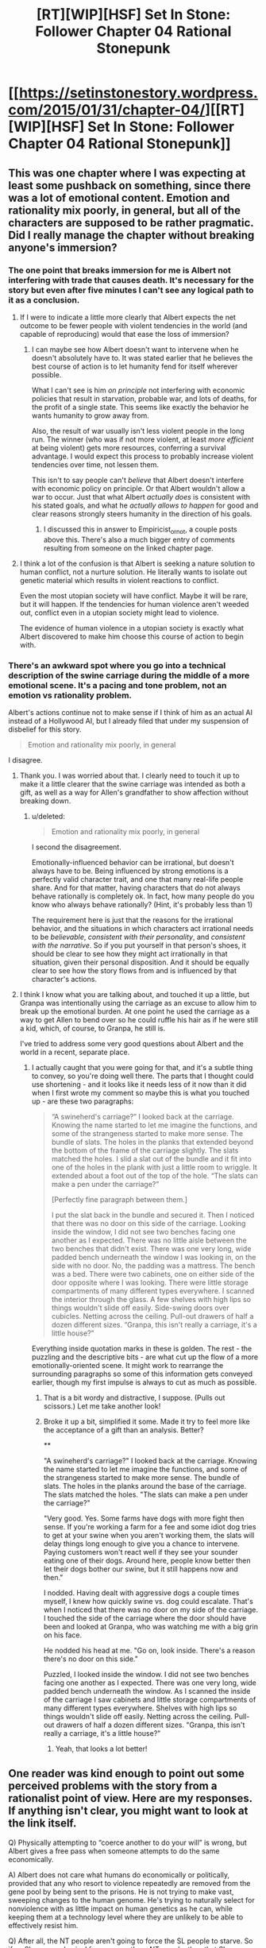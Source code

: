 #+TITLE: [RT][WIP][HSF] Set In Stone: Follower Chapter 04 Rational Stonepunk

* [[https://setinstonestory.wordpress.com/2015/01/31/chapter-04/][[RT][WIP][HSF] Set In Stone: Follower Chapter 04 Rational Stonepunk]]
:PROPERTIES:
:Author: Farmerbob1
:Score: 8
:DateUnix: 1422754641.0
:DateShort: 2015-Feb-01
:END:

** This was one chapter where I was expecting at least some pushback on something, since there was a lot of emotional content. Emotion and rationality mix poorly, in general, but all of the characters are supposed to be rather pragmatic. Did I really manage the chapter without breaking anyone's immersion?
:PROPERTIES:
:Author: Farmerbob1
:Score: 3
:DateUnix: 1422816985.0
:DateShort: 2015-Feb-01
:END:

*** The one point that breaks immersion for me is Albert not interfering with trade that causes death. It's necessary for the story but even after five minutes I can't see any logical path to it as a conclusion.
:PROPERTIES:
:Author: Empiricist_or_not
:Score: 3
:DateUnix: 1422819945.0
:DateShort: 2015-Feb-01
:END:

**** If I were to indicate a little more clearly that Albert expects the net outcome to be fewer people with violent tendencies in the world (and capable of reproducing) would that ease the loss of immersion?
:PROPERTIES:
:Author: Farmerbob1
:Score: 1
:DateUnix: 1422824913.0
:DateShort: 2015-Feb-02
:END:

***** I can maybe see how Albert doesn't want to intervene when he doesn't absolutely have to. It was stated earlier that he believes the best course of action is to let humanity fend for itself wherever possible.

What I can't see is him /on principle/ not interfering with economic policies that result in starvation, probable war, and lots of deaths, for the profit of a single state. This seems like exactly the behavior he wants humanity to grow away from.

Also, the result of war usually isn't less violent people in the long run. The winner (who was if not more violent, at least /more efficient/ at being violent) gets more resources, conferring a survival advantage. I would expect this process to probably increase violent tendencies over time, not lessen them.

This isn't to say people can't /believe/ that Albert doesn't interfere with economic policy on principle. Or that Albert wouldn't allow a war to occur. Just that what Albert /actually does/ is consistent with his stated goals, and what he /actually allows to happen/ for good and clear reasons strongly steers humanity in the direction of his goals.
:PROPERTIES:
:Score: 2
:DateUnix: 1422857858.0
:DateShort: 2015-Feb-02
:END:

****** I discussed this in answer to Empiricist_or_not, a couple posts above this. There's also a much bigger entry of comments resulting from someone on the linked chapter page.
:PROPERTIES:
:Author: Farmerbob1
:Score: 1
:DateUnix: 1422928834.0
:DateShort: 2015-Feb-03
:END:


**** I think a lot of the confusion is that Albert is seeking a nature solution to human conflict, not a nurture solution. He literally wants to isolate out genetic material which results in violent reactions to conflict.

Even the most utopian society will have conflict. Maybe it will be rare, but it will happen. If the tendencies for human violence aren't weeded out, conflict even in a utopian society might lead to violence.

The evidence of human violence in a utopian society is exactly what Albert discovered to make him choose this course of action to begin with.
:PROPERTIES:
:Author: Farmerbob1
:Score: 1
:DateUnix: 1422928660.0
:DateShort: 2015-Feb-03
:END:


*** There's an awkward spot where you go into a technical description of the swine carriage during the middle of a more emotional scene. It's a pacing and tone problem, not an emotion vs rationality problem.

Albert's actions continue not to make sense if I think of him as an actual AI instead of a Hollywood AI, but I already filed that under my suspension of disbelief for this story.

#+begin_quote
  Emotion and rationality mix poorly, in general
#+end_quote

I disagree.
:PROPERTIES:
:Author: OffColorCommentary
:Score: 2
:DateUnix: 1422823262.0
:DateShort: 2015-Feb-02
:END:

**** Thank you. I was worried about that. I clearly need to touch it up to make it a little clearer that the swine carriage was intended as both a gift, as well as a way for Allen's grandfather to show affection without breaking down.
:PROPERTIES:
:Author: Farmerbob1
:Score: 1
:DateUnix: 1422824763.0
:DateShort: 2015-Feb-02
:END:

***** u/deleted:
#+begin_quote
  Emotion and rationality mix poorly, in general
#+end_quote

I second the disagreement.

Emotionally-influenced behavior can be irrational, but doesn't always have to be. Being influenced by strong emotions is a perfectly valid character trait, and one that many real-life people share. And for that matter, having characters that do not always behave rationally is completely ok. In fact, how many people do you know who always behave rationally? (Hint, it's probably less than 1)

The requirement here is just that the reasons for the irrational behavior, and the situations in which characters act irrational needs to be /believable/, /consistent with their personality/, and /consistent with the narrative/. So if you put yourself in that person's shoes, it should be clear to see how they might act irrationally in that situation, given their personal disposition. And it should be equally clear to see how the story flows from and is influenced by that character's actions.
:PROPERTIES:
:Score: 2
:DateUnix: 1422855827.0
:DateShort: 2015-Feb-02
:END:


**** I think I know what you are talking about, and touched it up a little, but Granpa was intentionally using the carriage as an excuse to allow him to break up the emotional burden. At one point he used the carriage as a way to get Allen to bend over so he could ruffle his hair as if he were still a kid, which, of course, to Granpa, he still is.

I've tried to address some very good questions about Albert and the world in a recent, separate place.
:PROPERTIES:
:Author: Farmerbob1
:Score: 1
:DateUnix: 1422928281.0
:DateShort: 2015-Feb-03
:END:

***** I actually caught that you were going for that, and it's a subtle thing to convey, so you're doing well there. The parts that I thought could use shortening - and it looks like it needs less of it now than it did when I first wrote my comment so maybe this is what you touched up - are these two paragraphs:

#+begin_quote
  “A swineherd's carriage?” I looked back at the carriage. Knowing the name started to let me imagine the functions, and some of the strangeness started to make more sense. The bundle of slats. The holes in the planks that extended beyond the bottom of the frame of the carriage slightly. The slats matched the holes. I slid a slat out of the bundle and it fit into one of the holes in the plank with just a little room to wriggle. It extended about a foot out of the top of the hole. “The slats can make a pen under the carriage?”

  [Perfectly fine paragraph between them.]

  I put the slat back in the bundle and secured it. Then I noticed that there was no door on this side of the carriage. Looking inside the window, I did not see two benches facing one another as I expected. There was no little aisle between the two benches that didn't exist. There was one very long, wide padded bench underneath the window I was looking in, on the side with no door. No, the padding was a mattress. The bench was a bed. There were two cabinets, one on either side of the door opposite where I was looking. There were little storage compartments of many different types everywhere. I scanned the interior through the glass. A few shelves with high lips so things wouldn't slide off easily. Side-swing doors over cubicles. Netting across the ceiling. Pull-out drawers of half a dozen different sizes. “Granpa, this isn't really a carriage, it's a little house?”
#+end_quote

Everything inside quotation marks in these is golden. The rest - the puzzling and the descriptive bits - are what cut up the flow of a more emotionally-oriented scene. It might work to rearrange the surrounding paragraphs so some of this information gets conveyed earlier, though my first impulse is always to cut as much as possible.
:PROPERTIES:
:Author: OffColorCommentary
:Score: 1
:DateUnix: 1422932485.0
:DateShort: 2015-Feb-03
:END:

****** That is a bit wordy and distractive, I suppose. (Pulls out scissors.) Let me take another look!
:PROPERTIES:
:Author: Farmerbob1
:Score: 1
:DateUnix: 1422962446.0
:DateShort: 2015-Feb-03
:END:


****** Broke it up a bit, simplified it some. Made it try to feel more like the acceptance of a gift than an analysis. Better?

**

"A swineherd's carriage?" I looked back at the carriage. Knowing the name started to let me imagine the functions, and some of the strangeness started to make more sense. The bundle of slats. The holes in the planks around the base of the carriage. The slats matched the holes. "The slats can make a pen under the carriage?"

"Very good. Yes. Some farms have dogs with more fight then sense. If you're working a farm for a fee and some idiot dog tries to get at your swine when you aren't working them, the slats will delay things long enough to give you a chance to intervene. Paying customers won't react well if they see your sounder eating one of their dogs. Around here, people know better then let their dogs bother our swine, but it still happens now and then."

I nodded. Having dealt with aggressive dogs a couple times myself, I knew how quickly swine vs. dog could escalate. That's when I noticed that there was no door on my side of the carriage. I touched the side of the carriage where the door should have been and looked at Granpa, who was watching me with a big grin on his face.

He nodded his head at me. "Go on, look inside. There's a reason there's no door on this side."

Puzzled, I looked inside the window. I did not see two benches facing one another as I expected. There was one very long, wide padded bench underneath the window. As I scanned the inside of the carriage I saw cabinets and little storage compartments of many different types everywhere. Shelves with high lips so things wouldn't slide off easily. Netting across the ceiling. Pull-out drawers of half a dozen different sizes. "Granpa, this isn't really a carriage, it's a little house?"
:PROPERTIES:
:Author: Farmerbob1
:Score: 1
:DateUnix: 1422969261.0
:DateShort: 2015-Feb-03
:END:

******* Yeah, that looks a lot better!
:PROPERTIES:
:Author: OffColorCommentary
:Score: 1
:DateUnix: 1422977337.0
:DateShort: 2015-Feb-03
:END:


** One reader was kind enough to point out some perceived problems with the story from a rationalist point of view. Here are my responses. If anything isn't clear, you might want to look at the link itself.

Q) Physically attempting to “coerce another to do your will” is wrong, but Albert gives a free pass when someone attempts to do the same economically.

A) Albert does not care what humans do economically or politically, provided that any who resort to violence repeatedly are removed from the gene pool by being sent to the prisons. He is not trying to make vast, sweeping changes to the human genome. He's trying to naturally select for nonviolence with as little impact on human genetics as he can, while keeping them at a technology level where they are unlikely to be able to effectively resist him.

Q) After all, the NT people aren't going to force the SL people to starve. So if an SL person physical forces away three NT people, then that SL person would be branded and have to spend the rest of their live in a prison camp.

A) If there is a fight, and the one who instigated the fight was sixteen or older, they would have an adult fighting infraction placed upon them, true. However, it is very possible and permissible to defend oneself and/or one's possessions, as long as your intent is to protect someone, or something valuable. If an NT person walks up to a SL person's granary and tries to take a bag of grain, and the SL person and their family restrains them, then there was not necessarily a fight. If blows are exchanged, then Albert would interview all involved, and determine who lost control and started the fight. Think of it like fouls in a basketball game. There are all sorts of permissible ways to physically pressure your opponents, but if you go over the line. Bam. Foul. Three fouls as an adult, and you're out of the gene pool.

Q) Look, only mentally ill people harm themselves, right?

A) Wrong. I would harm myself to protect my family. I suspect you would too, unless you come from a truly dysfunctional family. I would also harm others who are not my family, in order to protect those that are my family. Not as a first choice, but if I have to choose, my family wins.

Q) Albert should be attempting to get everyone to see everyone else as part of the greater whole.

A) No, you are misunderstanding Albert's goal here. Removing the potential for conflict does not alter how humans deal with conflict, when that conflict does inevitably happen. He cannot select against something that he never allows to happen.

Q) Albert is carrying a strong stick, but he doesn't seem to be using any form of carrots and a carrot/stick combination always work out better than just a stick.

A) Albert provides infallible law enforcement when called upon. He provides knowledge when requested. He provides guidance on genetic policy. While it has not been clearly indicated, he modifies pest species, controls invasive species, and prevents extinctions when he is asked to help doing so. He mostly stays aloof, and people who are in positions to get his attention generally don't want to get his attention unless they really can't handle a situation themselves, and it's serious.

Q) Albert has already made it clear that he's just fine with selfishness, which really seems the wrong tact to take when you're trying to encourage everyone to love each other and treat each other like close family, and also contradictory when you're fine with selfishness that hurts other people but don't favor selfishness that introduces a net gain.

A) It becomes clearer that we are having a nature vs. nurture argument here. Albert does not want a world without conflict. He wants a world where conflict is resolved without violence. The only way to prevent all conflict is by enforcing perfect stasis, which is not something that he wants to inflict on humanity.

Q) (#17): When I employ people as advisors, I will occasionally listen to their advice. -> Albert never asks any of the people that represent him for advice. In fact, if they ever attempt to communicate with him for any reason at all, they are deemed to have failed. (#32) I will not fly into a rage and kill a messenger who brings me bad news just to illustrate how evil I really am. Good messengers are hard to come by. -> Nobody wants to give any message to Albert for any reason, because it will mean that they have “failed” and the “trapdoor” might very well open underneath them --- they might be back working in the fields.

A) Albert is able to tell when those responsible for calling him are doing so because they are being lazy or are no longer mentally competent. When he does seek out replacement contacts, he specifically seeks out people who are patient, competent, thoughtful, and confident. I don't think it would hurt things too much to reveal a little early that Albert will never remove someone from office that requests his attention for something worthwhile that they truly do need help with - and his chosen contacts know it. The contacts are forbidden to tell others about the real limits on them, because that would cause conflict between the contacts and the people they represent, as people constantly try to sidestep the authority of the contacts to get to the 'real' authority. By being aggressively passive, Albert is actively resisting humanity building a nanny state around him.

Q) Surely there are people in the world, far outside the normal realm, who have plenty of surplus food this year and would want to make some money by selling it to other people. They should be able to transmit a message, ship most things by sea. They have two months to get the message out and arrange things until the regular harvest is done. With other areas already willing to provide assistance, they should be able to get the message out and get some massive shipments of additional food/stuff before winter hits.

A) There are no agricultural areas where locusts are not active because locusts are the primary mover of biological metals from seaside to internal lands. Most of Nirvana's land is concentrated in a Pangea-like continent with a long north-south inner sea splitting the supercontinent apart. The split continent is centered fairly close to the equator. Transport is not a serious problem. If arrangements could be made for food, that food could be delivered. There are a great number of sailing ships, and they would have immediately put out to sea or temporarily sunk when the forerunner locusts were reported.

Q) If people generally stick to the reasonable “I need labor in the future, you need food right now, let's work something out”, it shouldn't be a major problem.

A) Indentured servitude is not a typical practice on Nirvana. Nirvanans know the history of the human condition quite well, and anything that even smells like slavery is going to make them very nervous because slavery is almost always accompanied by violence. Indentured servants, treated well, aren't a problem. However, most people on Nirvana who might have an interest in taking on indentured servants already have employees.

Q) Lots of questions about law enforcement and the prison system.

A) For the prison system, imagine early Australia. The prisoners are dropped off, and that's that. Males on one prison island, females on another. Zero crossover of sexes at either prison, including visitors, or staff. If the prisoners don't work, they don't eat. They are not forced to work like slaves, but they have to be productive. Escapes are not unheard of, but they are rare, because there is very little unmonitored traffic to and from the prisons. The prisons are designed to take people out of the gene pool, but they aren't gas chambers. They perform useful work. They grow food for themselves, and produce some simple exports to keep them from being a significant burden on the world economy. The permanent prisons are not heavily populated. For typical lawbreakers, there are jails that aren't prisons. If someone kills a single person in a fight, they might be sentenced to life in a jail, and allowed conjugal visits. Go to the prison islands, and all your sex will be with same sex partners, or yourself, even if you strike up a friendship with staff.
:PROPERTIES:
:Author: Farmerbob1
:Score: 2
:DateUnix: 1422927892.0
:DateShort: 2015-Feb-03
:END:

*** This is a very rose-coloured view of early Anglo-Australian settlement, but okay.
:PROPERTIES:
:Score: 2
:DateUnix: 1425544566.0
:DateShort: 2015-Mar-05
:END:

**** I understand that Australia was by no means a pleasant prison when that was what it was being used for. The main similarity is the use of remoteness and lack of transportation as the 'walls' of the prisons.
:PROPERTIES:
:Author: Farmerbob1
:Score: 1
:DateUnix: 1425557897.0
:DateShort: 2015-Mar-05
:END:
